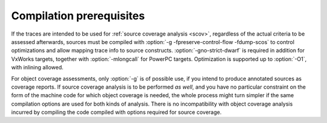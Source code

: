 .. _run-prereq:

Compilation prerequisites
=========================

If the traces are intended to be used for :ref:`source coverage analysis <scov>`,
regardless of the actual criteria to be assessed afterwards, sources must be
compiled with :option:`-g -fpreserve-control-flow -fdump-scos` to control
optimizations and allow mapping trace info to source constructs.
:option:`-gno-strict-dwarf` is required in addition for VxWorks targets,
together with :option:`-mlongcall` for PowerPC targets.  Optimization is
supported up to :option:`-O1`, with inlining allowed.

For object coverage assessments, only :option:`-g` is of possible use, if you
intend to produce annotated sources as coverage reports. If source coverage
analysis is to be performed *as well*, and you have no particular constraint
on the form of the machine code for which object coverage is needed, the whole
process might turn simpler if the same compilation options are used for both
kinds of analysis. There is no incompatibility with object coverage analysis
incurred by compiling the code compiled with options required for source
coverage.


